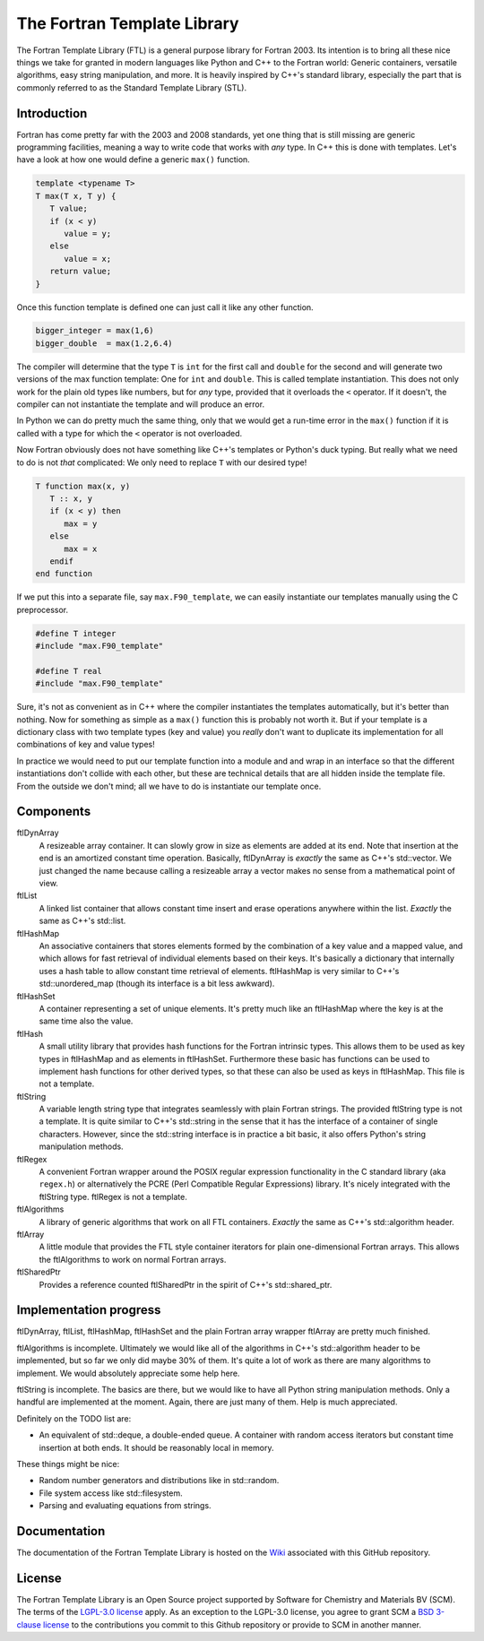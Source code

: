 ============================
The Fortran Template Library
============================

The Fortran Template Library (FTL) is a general purpose library for Fortran
2003. Its intention is to bring all these nice things we take for granted in
modern languages like Python and C++ to the Fortran world: Generic containers,
versatile algorithms, easy string manipulation, and more. It is heavily inspired
by C++'s standard library, especially the part that is commonly referred to as
the Standard Template Library (STL).


Introduction
############

Fortran has come pretty far with the 2003 and 2008 standards, yet one thing that
is still missing are generic programming facilities, meaning a way to write code
that works with *any* type. In C++ this is done with templates. Let's have a
look at how one would define a generic ``max()`` function.

.. code:: c++

   template <typename T>
   T max(T x, T y) {
      T value;
      if (x < y)
         value = y;
      else
         value = x;
      return value;
   }

Once this function template is defined one can just call it like any other
function.

.. code:: c++

    bigger_integer = max(1,6)
    bigger_double  = max(1.2,6.4)

The compiler will determine that the type ``T`` is ``int``  for the first call
and ``double`` for the second and will generate two versions of the max function
template: One for ``int`` and ``double``. This is called template instantiation.
This does not only work for the plain old types like numbers, but for *any*
type, provided that it overloads the ``<`` operator. If it doesn't, the compiler
can not instantiate the template and will produce an error.

In Python we can do pretty much the same thing, only that we would get a
run-time error in the ``max()`` function if it is called with a type for which the
``<`` operator is not overloaded.

Now Fortran obviously does not have something like C++'s templates or Python's
duck typing. But really what we need to do is not *that* complicated: We only
need to replace ``T`` with our desired type!

.. code:: fortran

   T function max(x, y)
      T :: x, y
      if (x < y) then
         max = y
      else
         max = x
      endif
   end function

If we put this into a separate file, say ``max.F90_template``, we can easily
instantiate our templates manually using the C preprocessor.

.. code:: fortran

   #define T integer
   #include "max.F90_template"

   #define T real
   #include "max.F90_template"

Sure, it's not as convenient as in C++ where the compiler instantiates the
templates automatically, but it's better than nothing. Now for something as
simple as a ``max()`` function this is probably not worth it. But if your
template is a dictionary class with two template types (key and value) you
*really* don't want to duplicate its implementation for all combinations of key
and value types!

In practice we would need to put our template function into a module and and
wrap in an interface so that the different instantiations don't collide with
each other, but these are technical details that are all hidden inside the
template file. From the outside we don't mind; all we have to do is instantiate
our template once.


Components
##########

ftlDynArray
   A resizeable array container. It can slowly grow in size as elements are
   added at its end. Note that insertion at the end is an amortized constant
   time operation. Basically, ftlDynArray is *exactly* the same as C++'s
   std::vector. We just changed the name because calling a resizeable array a
   vector makes no sense from a mathematical point of view.

ftlList
   A linked list container that allows constant time insert and erase operations
   anywhere within the list. *Exactly* the same as C++'s std::list.

ftlHashMap
   An associative containers that stores elements formed by the combination of a
   key value and a mapped value, and which allows for fast retrieval of
   individual elements based on their keys. It's basically a dictionary that
   internally uses a hash table to allow constant time retrieval of elements.
   ftlHashMap is very similar to C++'s std::unordered_map (though its interface
   is a bit less awkward).

ftlHashSet
   A container representing a set of unique elements. It's pretty much like an
   ftlHashMap where the key is at the same time also the value.

ftlHash
   A small utility library that provides hash functions for the Fortran
   intrinsic types. This allows them to be used as key types in ftlHashMap and
   as elements in ftlHashSet. Furthermore these basic has functions can be used
   to implement hash functions for other derived types, so that these can also
   be used as keys in ftlHashMap. This file is not a template.

ftlString
   A variable length string type that integrates seamlessly with plain Fortran
   strings. The provided ftlString type is not a template. It is quite similar
   to C++'s std::string in the sense that it has the interface of a container of
   single characters. However, since the std::string interface is in practice a
   bit basic, it also offers Python's string manipulation methods.

ftlRegex
   A convenient Fortran wrapper around the POSIX regular expression
   functionality in the C standard library (aka ``regex.h``) or alternatively
   the PCRE (Perl Compatible Regular Expressions) library. It's nicely
   integrated with the ftlString type. ftlRegex is not a template.

ftlAlgorithms
   A library of generic algorithms that work on all FTL containers. *Exactly* the
   same as C++'s std::algorithm header.

ftlArray
   A little module that provides the FTL style container iterators for plain
   one-dimensional Fortran arrays. This allows the ftlAlgorithms to work on
   normal Fortran arrays.

ftlSharedPtr
   Provides a reference counted ftlSharedPtr in the spirit of C++'s
   std::shared_ptr.


Implementation progress
#######################

ftlDynArray, ftlList, ftlHashMap, ftlHashSet and the plain Fortran array wrapper
ftlArray are pretty much finished.

ftlAlgorithms is incomplete. Ultimately we would like all of the algorithms in
C++'s std::algorithm header to be implemented, but so far we only did maybe 30%
of them. It's quite a lot of work as there are many algorithms to implement. We
would absolutely appreciate some help here.

ftlString is incomplete. The basics are there, but we would like to have all
Python string manipulation methods. Only a handful are implemented at the
moment. Again, there are just many of them. Help is much appreciated.

Definitely on the TODO list are:

+ An equivalent of std::deque, a double-ended queue. A container with random
  access iterators but constant time insertion at both ends. It should be
  reasonably local in memory.

These things might be nice:

+ Random number generators and distributions like in std::random.

+ File system access like std::filesystem.

+ Parsing and evaluating equations from strings.


Documentation
#############

The documentation of the Fortran Template Library is hosted on the `Wiki
<https://github.com/SCM-NV/ftl/wiki>`_ associated with this GitHub repository.


License
#######

The Fortran Template Library is an Open Source project supported by Software
for Chemistry and Materials BV (SCM). The terms of the `LGPL-3.0 license`_
apply. As an exception to the LGPL-3.0 license, you agree to grant SCM a
`BSD 3-clause license`_ to the contributions you commit to this Github
repository or provide to SCM in another manner.

.. _`LGPL-3.0 license`: https://opensource.org/licenses/LGPL-3.0
.. _`BSD 3-clause license`: https://opensource.org/licenses/BSD-3-Clause
